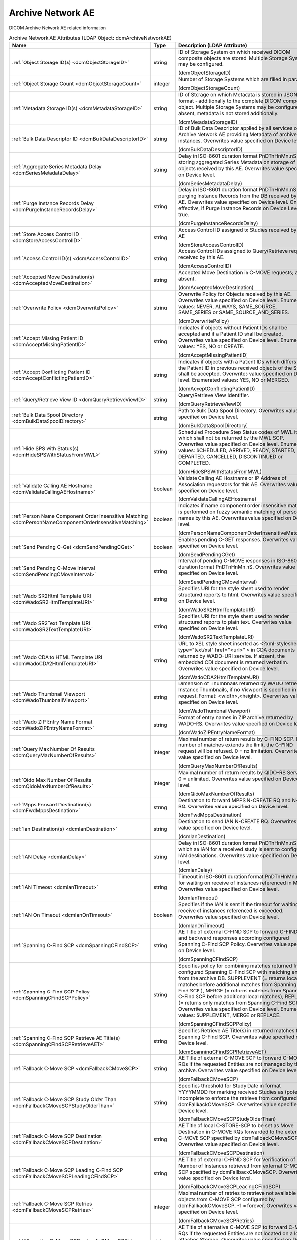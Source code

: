 Archive Network AE
==================
DICOM Archive Network AE related information

.. tabularcolumns:: |p{4cm}|l|p{8cm}|
.. csv-table:: Archive Network AE Attributes (LDAP Object: dcmArchiveNetworkAE)
    :header: Name, Type, Description (LDAP Attribute)
    :widths: 23, 7, 70

    "
    .. _dcmObjectStorageID:

    :ref:`Object Storage ID(s) <dcmObjectStorageID>`",string,"ID of Storage System on which received DICOM composite objects are stored. Multiple Storage Systems may be configured.

    (dcmObjectStorageID)"
    "
    .. _dcmObjectStorageCount:

    :ref:`Object Storage Count <dcmObjectStorageCount>`",integer,"Number of Storage Systems which are filled in parallel.

    (dcmObjectStorageCount)"
    "
    .. _dcmMetadataStorageID:

    :ref:`Metadata Storage ID(s) <dcmMetadataStorageID>`",string,"ID of Storage on which Metadata is stored in JSON format - additionally to the complete DICOM composite object. Multiple Storage Systems may be configured. If absent, metadata is not stored additionally.

    (dcmMetadataStorageID)"
    "
    .. _dcmBulkDataDescriptorID:

    :ref:`Bulk Data Descriptor ID <dcmBulkDataDescriptorID>`",string,"ID of Bulk Data Descriptor applied by all services of this Archive Network AE providing Metadata of archived instances. Overwrites value specified on Device level.

    (dcmBulkDataDescriptorID)"
    "
    .. _dcmSeriesMetadataDelay:

    :ref:`Aggregate Series Metadata Delay <dcmSeriesMetadataDelay>`",string,"Delay in ISO-8601 duration format PnDTnHnMn.nS for storing aggregated Series Metadata on storage of objects received by this AE. Overwrites value specified on Device level.

    (dcmSeriesMetadataDelay)"
    "
    .. _dcmPurgeInstanceRecordsDelay:

    :ref:`Purge Instance Records Delay <dcmPurgeInstanceRecordsDelay>`",string,"Delay in ISO-8601 duration format PnDTnHnMn.nS for purging Instance Records from the DB received by this AE. Overwrites value specified on Device level. Only effective, if Purge Instance Records on Device Level = true.

    (dcmPurgeInstanceRecordsDelay)"
    "
    .. _dcmStoreAccessControlID:

    :ref:`Store Access Control ID <dcmStoreAccessControlID>`",string,"Access Control ID assigned to Studies received by this AE

    (dcmStoreAccessControlID)"
    "
    .. _dcmAccessControlID:

    :ref:`Access Control ID(s) <dcmAccessControlID>`",string,"Access Control IDs assigned to Query/Retrieve requests received by this AE.

    (dcmAccessControlID)"
    "
    .. _dcmAcceptedMoveDestination:

    :ref:`Accepted Move Destination(s) <dcmAcceptedMoveDestination>`",string,"Accepted Move Destination in C-MOVE requests; any if absent.

    (dcmAcceptedMoveDestination)"
    "
    .. _dcmOverwritePolicy:

    :ref:`Overwrite Policy <dcmOverwritePolicy>`",string,"Overwrite Policy for Objects received by this AE. Overwrites value specified on Device level. Enumerated values: NEVER, ALWAYS, SAME_SOURCE, SAME_SERIES or SAME_SOURCE_AND_SERIES.

    (dcmOverwritePolicy)"
    "
    .. _dcmAcceptMissingPatientID:

    :ref:`Accept Missing Patient ID <dcmAcceptMissingPatientID>`",string,"Indicates if objects without Patient IDs shall be accepted and if a Patient ID shall be created. Overwrites value specified on Device level. Enumerated values: YES, NO or CREATE.

    (dcmAcceptMissingPatientID)"
    "
    .. _dcmAcceptConflictingPatientID:

    :ref:`Accept Conflicting Patient ID <dcmAcceptConflictingPatientID>`",string,"Indicates if objects with a Patient IDs which differs from the Patient ID in previous received objects of the Study shall be accepted. Overwrites value specified on Device level. Enumerated values: YES, NO or MERGED.

    (dcmAcceptConflictingPatientID)"
    "
    .. _dcmQueryRetrieveViewID:

    :ref:`Query/Retrieve View ID <dcmQueryRetrieveViewID>`",string,"Query/Retrieve View Identifier.

    (dcmQueryRetrieveViewID)"
    "
    .. _dcmBulkDataSpoolDirectory:

    :ref:`Bulk Data Spool Directory <dcmBulkDataSpoolDirectory>`",string,"Path to Bulk Data Spool Directory. Overwrites value specified on Device level.

    (dcmBulkDataSpoolDirectory)"
    "
    .. _dcmHideSPSWithStatusFromMWL:

    :ref:`Hide SPS with Status(s) <dcmHideSPSWithStatusFromMWL>`",string,"Scheduled Procedure Step Status codes of MWL items which shall not be returned by the MWL SCP. Overwrites value specified on Device level. Enumerated values: SCHEDULED, ARRIVED, READY, STARTED, DEPARTED, CANCELLED, DISCONTINUED or COMPLETED.

    (dcmHideSPSWithStatusFromMWL)"
    "
    .. _dcmValidateCallingAEHostname:

    :ref:`Validate Calling AE Hostname <dcmValidateCallingAEHostname>`",boolean,"Validate Calling AE Hostname or IP Address of Association requestors for this AE. Overwrites value specified on Device level.

    (dcmValidateCallingAEHostname)"
    "
    .. _dcmPersonNameComponentOrderInsensitiveMatching:

    :ref:`Person Name Component Order Insensitive Matching <dcmPersonNameComponentOrderInsensitiveMatching>`",boolean,"Indicates if name component order insensitive matching is performed on fuzzy semantic matching of person names by this AE. Overwrites value specified on Device level.

    (dcmPersonNameComponentOrderInsensitiveMatching)"
    "
    .. _dcmSendPendingCGet:

    :ref:`Send Pending C-Get <dcmSendPendingCGet>`",boolean,"Enables pending C-GET responses. Overwrites value specified on Device level.

    (dcmSendPendingCGet)"
    "
    .. _dcmSendPendingCMoveInterval:

    :ref:`Send Pending C-Move Interval <dcmSendPendingCMoveInterval>`",string,"Interval of pending C-MOVE responses in ISO-8601 duration format PnDTnHnMn.nS. Overwrites value specified on Device level.

    (dcmSendPendingCMoveInterval)"
    "
    .. _dcmWadoSR2HtmlTemplateURI:

    :ref:`Wado SR2Html Template URI <dcmWadoSR2HtmlTemplateURI>`",string,"Specifies URI for the style sheet used to render structured reports to html. Overwrites value specified on Device level.

    (dcmWadoSR2HtmlTemplateURI)"
    "
    .. _dcmWadoSR2TextTemplateURI:

    :ref:`Wado SR2Text Template URI <dcmWadoSR2TextTemplateURI>`",string,"Specifies URI for the style sheet used to render structured reports to plain text. Overwrites value specified on Device level.

    (dcmWadoSR2TextTemplateURI)"
    "
    .. _dcmWadoCDA2HtmlTemplateURI:

    :ref:`Wado CDA to HTML Template URI <dcmWadoCDA2HtmlTemplateURI>`",string,"URL to XSL style sheet inserted as <?xml-stylesheet type=""text/xsl"" href=""<url>"" > in CDA documents returned by WADO-URI service. If absent, the embedded CDI document is returned verbatim. Overwrites value specified on Device level.

    (dcmWadoCDA2HtmlTemplateURI)"
    "
    .. _dcmWadoThumbnailViewport:

    :ref:`Wado Thumbnail Viewport <dcmWadoThumbnailViewport>`",string,"Dimension of Thumbnails returned by WADO retrieve of Instance Thumbnails, if no Viewport is specified in the request. Format: <width>,<height>. Overwrites value specified on Device level.

    (dcmWadoThumbnailViewport)"
    "
    .. _dcmWadoZIPEntryNameFormat:

    :ref:`Wado ZIP Entry Name Format <dcmWadoZIPEntryNameFormat>`",string,"Format of entry names in ZIP archive returned by WADO-RS. Overwrites value specified on Device level.

    (dcmWadoZIPEntryNameFormat)"
    "
    .. _dcmQueryMaxNumberOfResults:

    :ref:`Query Max Number Of Results <dcmQueryMaxNumberOfResults>`",integer,"Maximal number of return results by C-FIND SCP. If the number of matches extends the limit, the C-FIND request will be refused. 0 = no limitation. Overwrites value specified on Device level.

    (dcmQueryMaxNumberOfResults)"
    "
    .. _dcmQidoMaxNumberOfResults:

    :ref:`Qido Max Number Of Results <dcmQidoMaxNumberOfResults>`",integer,"Maximal number of return results by QIDO-RS Service. 0 = unlimited. Overwrites value specified on Device level.

    (dcmQidoMaxNumberOfResults)"
    "
    .. _dcmFwdMppsDestination:

    :ref:`Mpps Forward Destination(s) <dcmFwdMppsDestination>`",string,"Destination to forward MPPS N-CREATE RQ and N-SET RQ. Overwrites value specified on Device level.

    (dcmFwdMppsDestination)"
    "
    .. _dcmIanDestination:

    :ref:`Ian Destination(s) <dcmIanDestination>`",string,"Destination to send IAN N-CREATE RQ. Overwrites value specified on Device level.

    (dcmIanDestination)"
    "
    .. _dcmIanDelay:

    :ref:`IAN Delay <dcmIanDelay>`",string,"Delay in ISO-8601 duration format PnDTnHnMn.nS after which an IAN for a received study is sent to configured IAN destinations. Overwrites value specified on Device level.

    (dcmIanDelay)"
    "
    .. _dcmIanTimeout:

    :ref:`IAN Timeout <dcmIanTimeout>`",string,"Timeout in ISO-8601 duration format PnDTnHnMn.nS for waiting on receive of instances referenced in MPPS. Overwrites value specified on Device level.

    (dcmIanTimeout)"
    "
    .. _dcmIanOnTimeout:

    :ref:`IAN On Timeout <dcmIanOnTimeout>`",boolean,"Specifies if the IAN is sent if the timeout for waiting on receive of instances referenced is exceeded. Overwrites value specified on Device level.

    (dcmIanOnTimeout)"
    "
    .. _dcmSpanningCFindSCP:

    :ref:`Spanning C-Find SCP <dcmSpanningCFindSCP>`",string,"AE Title of external C-FIND SCP to forward C-FIND RQs and backward responses according configured Spanning C-Find SCP Policy. Overwrites value specified on Device level.

    (dcmSpanningCFindSCP)"
    "
    .. _dcmSpanningCFindSCPPolicy:

    :ref:`Spanning C-Find SCP Policy <dcmSpanningCFindSCPPolicy>`",string,"Specifies policy for combining matches returned from configured Spanning C-Find SCP with matching entries from the archive DB. SUPPLEMENT (= returns local matches before additional matches from Spanning C-Find SCP ), MERGE (= returns matches from Spanning C-Find SCP before additional local matches), REPLACE (= returns only matches from Spanning C-Find SCP). Overwrites value specified on Device level. Enumerated values: SUPPLEMENT, MERGE or REPLACE.

    (dcmSpanningCFindSCPPolicy)"
    "
    .. _dcmSpanningCFindSCPRetrieveAET:

    :ref:`Spanning C-Find SCP Retrieve AE Title(s) <dcmSpanningCFindSCPRetrieveAET>`",string,"Specifies Retrieve AE Title(s) in returned matches from Spanning C-Find SCP. Overwrites value specified on Device level.

    (dcmSpanningCFindSCPRetrieveAET)"
    "
    .. _dcmFallbackCMoveSCP:

    :ref:`Fallback C-Move SCP <dcmFallbackCMoveSCP>`",string,"AE Title of external C-MOVE SCP to forward C-MOVE RQs if the requested Entities are not managed by this archive. Overwrites value specified on Device level.

    (dcmFallbackCMoveSCP)"
    "
    .. _dcmFallbackCMoveSCPStudyOlderThan:

    :ref:`Fallback C-Move SCP Study Older Than <dcmFallbackCMoveSCPStudyOlderThan>`",string,"Specifies threshold for Study Date in format YYYYMMDD for marking received Studies as (potential) incomplete to enforce the retrieve from configured dcmFallbackCMoveSCP. Overwrites value specified on Device level.

    (dcmFallbackCMoveSCPStudyOlderThan)"
    "
    .. _dcmFallbackCMoveSCPDestination:

    :ref:`Fallback C-Move SCP Destination <dcmFallbackCMoveSCPDestination>`",string,"AE Title of local C-STORE-SCP to be set as Move Destination in C-MOVE RQs forwarded to the external C-MOVE SCP specified by dcmFallbackCMoveSCP. Overwrites value specified on Device level.

    (dcmFallbackCMoveSCPDestination)"
    "
    .. _dcmFallbackCMoveSCPLeadingCFindSCP:

    :ref:`Fallback C-Move SCP Leading C-Find SCP <dcmFallbackCMoveSCPLeadingCFindSCP>`",string,"AE Title of external C-FIND SCP for Verification of Number of Instances retrieved from external C-MOVE SCP specified by dcmFallbackCMoveSCP. Overwrites value specified on Device level.

    (dcmFallbackCMoveSCPLeadingCFindSCP)"
    "
    .. _dcmFallbackCMoveSCPRetries:

    :ref:`Fallback C-Move SCP Retries <dcmFallbackCMoveSCPRetries>`",integer,"Maximal number of retries to retrieve not available objects from C-MOVE SCP configured by dcmFallbackCMoveSCP. -1 = forever. Overwrites value specified on Device level.

    (dcmFallbackCMoveSCPRetries)"
    "
    .. _dcmAltCMoveSCP:

    :ref:`Alternative C-Move SCP <dcmAltCMoveSCP>`",string,"AE Title of alternative C-MOVE SCP to forward C-MOVE RQs if the requested Entities are not located on a local attached Storage. Overwrites value specified on Device level.

    (dcmAltCMoveSCP)"
    "
    .. _dcmStorePermissionServiceURL:

    :ref:`Store Permission Service URL <dcmStorePermissionServiceURL>`",string,"URL of Store Permission Service which will be invoked on receive of the first object of a study. {<dicomTag>} will be replaced by the value of the attribute in the object. E.g. http(s)://<store-permission-service-provider-host>:<store-permission-service-provider-port>/storage-permission/study/{0020000D}?patientId={00100020}&patientIdIssuer={00100021}&studyDescription={00081030,urlencoded}. Overwrites value specified on Device level.

    (dcmStorePermissionServiceURL)"
    "
    .. _dcmStorePermissionServiceResponse:

    :ref:`Store Permission Service Response <dcmStorePermissionServiceResponse>`",string,"Emulate Store Permission Service Response on receive of the first object of a study. {<dicomTag>} will be replaced by the value of the attribute in the object. Only effective if no Store Permission Service Response is configured. Overwrites value specified on Device level.

    (dcmStorePermissionServiceResponse)"
    "
    .. _dcmStorePermissionServiceResponsePattern:

    :ref:`Store Permission Service Response Pattern <dcmStorePermissionServiceResponsePattern>`",string,"Regular Expression applied to responses from Store Permission Service to determine agreement for storage. E.g. ""validation""\s*:\s*""true"". Overwrites value specified on Device level.

    (dcmStorePermissionServiceResponsePattern)"
    "
    .. _dcmStorePermissionServiceErrorCommentPattern:

    :ref:`Store Permission Service Error Comment Pattern <dcmStorePermissionServiceErrorCommentPattern>`",string,"Regular Expression applied to responses from Store Permission Service to extract Error Comment. E.g. ""errorcomment""\s*:\s*""(.*)"". Overwrites value specified on Device level.

    (dcmStorePermissionServiceErrorCommentPattern)"
    "
    .. _dcmStorePermissionServiceErrorCodePattern:

    :ref:`Store Permission Service Error Code Pattern <dcmStorePermissionServiceErrorCodePattern>`",string,"Regular Expression applied to responses from Store Permission Service to extract Error Code in hexadecimal. E.g. ""errorcode""\s*:\s*""(\p{XDigit}{4})"". Overwrites value specified on Device level.

    (dcmStorePermissionServiceErrorCodePattern)"
    "
    .. _dcmStorePermissionServiceExpirationDatePattern:

    :ref:`Store Permission Service Expiration Date Pattern <dcmStorePermissionServiceExpirationDatePattern>`",string,"Regular Expression applied to responses from Store Permission Service to extract the initial Study Expiration Date. E.g. ""expirationdate""\s*:\s*""([0-9]{8})"". Overwrites value specified on Device level.

    (dcmStorePermissionServiceExpirationDatePattern)"
    "
    .. _dcmAllowRejectionForDataRetentionPolicyExpired:

    :ref:`Allow Rejection For Data Retention Policy Expired <dcmAllowRejectionForDataRetentionPolicyExpired>`",string,"Allow Rejection For Data Retention Policy Expired. Overwrites value specified on Device level. Enumerated values: NEVER, ALWAYS, EXPIRED_UNSET or ONLY_EXPIRED.

    (dcmAllowRejectionForDataRetentionPolicyExpired)"
    "
    .. _dcmAcceptedUserRole:

    :ref:`Accepted User Role(s) <dcmAcceptedUserRole>`",string,"Roles of users from which web requests are accepted; any if absent.

    (dcmAcceptedUserRole)"
    "
    .. _dcmAllowDeleteStudyPermanently:

    :ref:`Allow Delete Study permanently <dcmAllowDeleteStudyPermanently>`",string,"Allow to delete Study permanently. REJECTED = only already rejected Studies. Overwrites value specified on Device level. Enumerated values: ALWAYS or REJECTED.

    (dcmAllowDeleteStudyPermanently)"
    "
    .. _dcmAllowDeletePatient:

    :ref:`Allow Delete Patient <dcmAllowDeletePatient>`",string,"Allow permanent deletion of Patients. Enumerated values: NEVER, ALWAYS, WITHOUT_STUDIES. Overwrites value specified on Device level. Enumerated values: NEVER, ALWAYS or WITHOUT_STUDIES.

    (dcmAllowDeletePatient)"
    "
    .. _dcmDefaultCharacterSet:

    :ref:`Default Character Set <dcmDefaultCharacterSet>`",string,"Value of Specific Character Set (0008,0005) added to Data Sets of C-STORE RQs and pending C-FIND RSPs without Specific Character Set (0008,0005) attribute received by this Network AE. Overwrites value specified on Device level.

    (dcmDefaultCharacterSet)"
    "
    .. _dcmDefaultWorklistLabel:

    :ref:`Default Worklist Label <dcmDefaultWorklistLabel>`",string,"Value of Worklist Label (0074,1202) added to Workitems of N-CREATE RQs without Worklist Label (0074,1202) attribute received by this Network AE. Overwrites value specified on Device level.

    (dcmDefaultWorklistLabel)"
    "
    .. _dcmUPSEventSCU:

    :ref:`UPS Event SOP Class SCU(s) <dcmUPSEventSCU>`",string,"AE Title of UPS Event SOP Class SCU, to which UPS Event Reports are sent for subscriptions created on this Network AE  - independently if the subscription was created by the N-ACTION DIMSE service, or by a corresponding UPS RESTful service. Overwrites value specified on Device level.

    (dcmUPSEventSCU)"
    "
    .. _dcmRetrieveAET:

    :ref:`Retrieve AE Title(s) <dcmRetrieveAET>`",string,"Specifies Retrieve AE Titles associated with DICOM objects received by this Network AE. Overwrites value specified on Device level.

    (dcmRetrieveAET)"
    "
    .. _dcmReturnRetrieveAET:

    :ref:`Return Retrieve AE Title(s) <dcmReturnRetrieveAET>`",string,"Retrieve AE Title returned in C-FIND and QIDO responses. If absent, the Retrieve AET associated with the archived entity will be returned. Overwrites value specified on Device level.

    (dcmReturnRetrieveAET)"
    "
    .. _dcmExternalRetrieveAEDestination:

    :ref:`External Retrieve AE Destination <dcmExternalRetrieveAEDestination>`",string,"AE Title of local C-STORE-SCP to be set as Move Destination in C-MOVE RQs forwarded to external retrieve AE. Overwrites value specified on Device level.

    (dcmExternalRetrieveAEDestination)"
    "
    .. _dcmInvokeImageDisplayPatientURL:

    :ref:`Invoke Image Display Patient URL <dcmInvokeImageDisplayPatientURL>`",string,"URL to launch external Image Display for a Patient. {} will be replaced by the Patient ID formatted as HL7 CX data type. E.g.: http(s)://<viewer-host>:<viewer-port>/IHEInvokeImageDisplay?requestType=PATIENT&patientID={}. Overwrites value specified on Device level.

    (dcmInvokeImageDisplayPatientURL)"
    "
    .. _dcmInvokeImageDisplayStudyURL:

    :ref:`Invoke Image Display Study URL <dcmInvokeImageDisplayStudyURL>`",string,"URL to launch external Image Display for a Study. {} will be replaced by the Study Instance UID. E.g.: http(s)://<viewer-host>:<viewer-port>/IHEInvokeImageDisplay?requestType=STUDY&studyUID={}. Overwrites value specified on Device level.

    (dcmInvokeImageDisplayStudyURL)"
    "
    .. _dcmCopyMoveUpdatePolicy:

    :ref:`Copy Move Update Policy <dcmCopyMoveUpdatePolicy>`",string,"Specifies update policy for attributes of the destination Study on Copy/Move of Instances from another Study. If absent, the attributes will not be updated. Overwrites value specified on Device level. Enumerated values: SUPPLEMENT, MERGE, OVERWRITE or REPLACE.

    (dcmCopyMoveUpdatePolicy)"
    "
    .. _dcmLinkMWLEntryUpdatePolicy:

    :ref:`Link MWL Entry Update Policy <dcmLinkMWLEntryUpdatePolicy>`",string,"SSpecifies update policy for Study attributes on Link of Instances of another Study with a MWL Entry referring an existing Study. Overwrites value specified on Device level. Enumerated values: SUPPLEMENT, MERGE, OVERWRITE or REPLACE.

    (dcmLinkMWLEntryUpdatePolicy)"
    "
    .. _dcmStorageVerificationPolicy:

    :ref:`Storage Verification Policy <dcmStorageVerificationPolicy>`",string,"DB_RECORD_EXISTS: only check for existence of DB records, OBJECT_EXISTS: check if object exists on Storage System, OBJECT_SIZE: check size of object on Storage System, OBJECT_FETCH: fetch object from Storage System), OBJECT_CHECKSUM: recalculate checksum of object on Storage System, S3_MD5SUM: check MD5 checksum of object on S3 Storage System. Overwrites value specified on Device level. Enumerated values: DB_RECORD_EXISTS, OBJECT_EXISTS, OBJECT_SIZE, OBJECT_FETCH, OBJECT_CHECKSUM or S3_MD5SUM.

    (dcmStorageVerificationPolicy)"
    "
    .. _dcmStorageVerificationUpdateLocationStatus:

    :ref:`Storage Verification Update Location Status <dcmStorageVerificationUpdateLocationStatus>`",boolean,"Indicates if the Status of the Location DB record shall be updated on Storage Verification accordingly. Not effective with Storage Verification Policy: DB_RECORD_EXISTS. Overwrites value specified on Device level.

    (dcmStorageVerificationUpdateLocationStatus)"
    "
    .. _dcmStorageVerificationStorageID:

    :ref:`Storage Verification Storage IDs(s) <dcmStorageVerificationStorageID>`",string,"Only accept Storage Verification if the validation of the storage of the object on one of the specified Storage Systems is successful. Not effective with Storage Verification Policy: DB_RECORD_EXISTS. Overwrites values specified on Device level.

    (dcmStorageVerificationStorageID)"
    "
    .. _dcmStorageVerificationInitialDelay:

    :ref:`Storage Verification Initial Delay <dcmStorageVerificationInitialDelay>`",string,"Delay in ISO-8601 duration format PnYnMnD or PnW of first Storage Verification of a Series after it was received. Overwrites values specified on Device level.

    (dcmStorageVerificationInitialDelay)"
    "
    .. _dcmUpdateLocationStatusOnRetrieve:

    :ref:`Update Location Status on Retrieve <dcmUpdateLocationStatusOnRetrieve>`",boolean,"Indicates if the Status of the Location DB record shall be updated for objects failed to get fetched from storage on retrieve to MISSING_OBJECT or FAILED_TO_FETCH_OBJECT. Overwrites value specified on Device level.

    (dcmUpdateLocationStatusOnRetrieve)"
    "
    .. _dcmStorageVerificationOnRetrieve:

    :ref:`Storage Verification on Retrieve <dcmStorageVerificationOnRetrieve>`",boolean,"Indicates if failures to fetch an object from Storage on retrieve shall trigger a Storage Verification of the whole Series. Overwrites value specified on Device level.

    (dcmStorageVerificationOnRetrieve)"
    "
    .. _hl7PSUSendingApplication:

    :ref:`HL7 Procedure Status Update Sending Application <hl7PSUSendingApplication>`",string,"Application|Facility name of Sending Application for HL7 Procedure Status Update. Overwrites value specified on Device level.

    (hl7PSUSendingApplication)"
    "
    .. _hl7PSUReceivingApplication:

    :ref:`HL7 Procedure Status Update Receiving Application(s) <hl7PSUReceivingApplication>`",string,"Application|Facility name of Receiving Application for HL7 Procedure Status Update. Overwrites value specified on Device level.

    (hl7PSUReceivingApplication)"
    "
    .. _hl7PSUDelay:

    :ref:`HL7 Procedure Status Update Delay <hl7PSUDelay>`",string,"Delay in ISO-8601 duration format PnDTnHnMn.nS after which an HL7 Procedure Status Update for a received study is sent to configured HL7 receivers. If absent, HL7 Procedure Status Update is triggered by received MPPS. Overwrites value specified on Device level.

    (hl7PSUDelay)"
    "
    .. _hl7PSUMWL:

    :ref:`HL7 Procedure Status Update MWL <hl7PSUMWL>`",boolean,"Specifies if the Status of MWL Items in the DB is updated to COMPLETED for a received study after the configured HL7 Procedure Status Update Delay. Overwrites value specified on Device level.

    (hl7PSUMWL)"
    "
    .. _hl7PSUTimeout:

    :ref:`HL7 Procedure Status Update Timeout <hl7PSUTimeout>`",string,"Timeout in ISO-8601 duration format PnDTnHnMn.nS for waiting on receive of instances referenced in MPPS. Overwrites value specified on Device level.

    (hl7PSUTimeout)"
    "
    .. _hl7PSUOnTimeout:

    :ref:`HL7 Procedure Status Update On Timeout <hl7PSUOnTimeout>`",boolean,"Specifies if the HL7 Procedure Status Update is sent if the timeout for waiting on receive of instances referenced is exceeded. Overwrites value specified on Device level.

    (hl7PSUOnTimeout)"
    "
    .. _dcmRelationalQueryNegotiationLenient:

    :ref:`Relational Query Negotiation Lenient <dcmRelationalQueryNegotiationLenient>`",boolean,"Indicates to accept C-FIND RQs without unique keys for levels above the query level also if support for relational-queries was not negotiated. Overwrites value specified on Device level.

    (dcmRelationalQueryNegotiationLenient)"
    "
    .. _dcmRelationalRetrieveNegotiationLenient:

    :ref:`Relational Retrieve Negotiation Lenient <dcmRelationalRetrieveNegotiationLenient>`",boolean,"Indicates to accept C-MOVE and C-GET RQs without unique keys for levels above the query level also if support for relational-queries was not negotiated. Overwrites value specified on Device level. Overwrites value specified on Device level.

    (dcmRelationalRetrieveNegotiationLenient)"
    "
    .. _dcmRestrictRetrieveAccordingTransferCapabilities:

    :ref:`Restrict Retrieve According Transfer Capabilities <dcmRestrictRetrieveAccordingTransferCapabilities>`",string,"Indicates if the set of requested objects to retrieve shall be restricted according the Transfer Capabilities of the Retrieve Destination. CONFIGURATION - consider configured Transfer Capabilities of the Destination AE, but treat a non accepted Presentation Context as failure. Overwrites value specified on Device level. Enumerated values: NO, YES or CONFIGURATION.

    (dcmRestrictRetrieveAccordingTransferCapabilities)"
    "
    .. _dcmRejectConflictingPatientAttribute:

    :ref:`Reject Conflicting Patient Attribute(s) <dcmRejectConflictingPatientAttribute>`",string,"DICOM Tag of Patient Attribute which have to match in received objects with the value in previous received objects with equal Patient ID to be accepted. Overwrites value specified on Device level.

    (dcmRejectConflictingPatientAttribute)"
    "
    .. _dcmStowRetiredTransferSyntax:

    :ref:`STOW Retired Transfer Syntax <dcmStowRetiredTransferSyntax>`",boolean,"Store received JPEG Full Progression, Non-Hierarchical JPEG images in DICOM images with corresponding (retired) Transfer Syntax UID 1.2.840.10008.1.2.4.55. Otherwise set 1.2.840.10008.1.2.4.50 (= JPEG Baseline) or 1.2.840.10008.1.2.4.51 (= JPEG Extended) as Transfer Syntax UID of the stored DICOM image, without transcoding to JPEG Baseline or JPEG Extended, but including the JPEG image as received. Overwrites value specified on Device level.

    (dcmStowRetiredTransferSyntax)"
    "
    .. _dcmStowExcludeAPPMarkers:

    :ref:`STOW Exclude Application Markers <dcmStowExcludeAPPMarkers>`",boolean,"Indicates if APP markers in JPEG images received in STOW-RS Metadata and Bulkdata requests shall be excluded from the JPEG bit streams encapsulated in created DICOM instances. Overwrites value specified on Device level.

    (dcmStowExcludeAPPMarkers)"
    "
    .. _dcmFallbackCMoveSCPCallingAET:

    :ref:`Fallback C-Move SCP Calling AE title <dcmFallbackCMoveSCPCallingAET>`",string,"Calling AE Title used in A-ASSOCIATE-RQ to configured Fallback C-MOVE SCP. If absent, the AE Title of the external C-MOVE SCU is used. Overwrites value specified on Device level.

    (dcmFallbackCMoveSCPCallingAET)"
    ":doc:`exportRule` (s)",object,"Export Rules applied to DICOM objects received by this AE. Supplements Export Rules specified on Device level."
    ":doc:`exportPriorsRule` (s)",object,"Export Priors Rules applied to DICOM objects received by this AE. Supplements Export Priors Rules specified on Device level."
    ":doc:`rsForwardRule` (s)",object,"RESTful Forward Rules. Supplements RESTful Forward rules specified on Device level."
    ":doc:`archiveCompressionRule` (s)",object,"Compression rules. Supplements Compression rules specified on Device level."
    ":doc:`archiveAttributeCoercion` (s)",object,"Attribute Coercion of received/sent DIMSE. Supplements Attribute Coercions specified on Device level."
    ":doc:`studyRetentionPolicy` (s)",object,"Study Retention Policies. Supplements Study Retention Policies specified on Device level."
    ":doc:`storeAccessControlIDRule` (s)",object,"Store Access Control Rules applied to Studies received by this AE. Supplements Store Access Control Rules specified on Device level"
